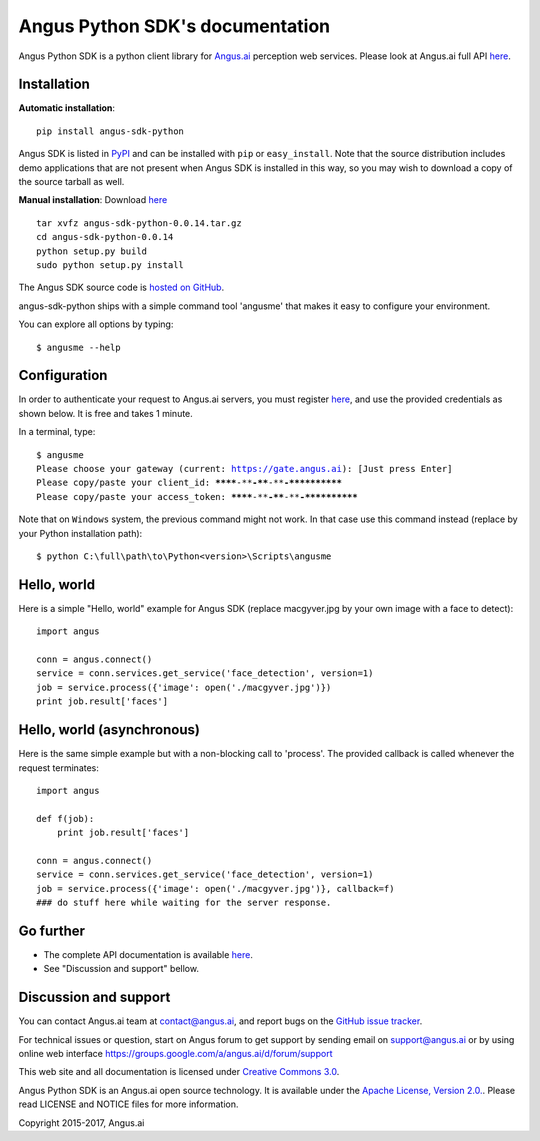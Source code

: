 Angus Python SDK's documentation
================================

Angus Python SDK is a python client library for `Angus.ai <http://www.angus.ai>`_ perception web services.
Please look at Angus.ai full API `here <http://angus-doc.readthedocs.io/en/latest/services/index.html>`_.


Installation
-----------

**Automatic installation**::

  pip install angus-sdk-python

Angus SDK is listed in `PyPI <http://pypi.python.org/pypi/angus-sdk-python>`_ and
can be installed with ``pip`` or ``easy_install``.  Note that the
source distribution includes demo applications that are not present
when Angus SDK is installed in this way, so you may wish to download a
copy of the source tarball as well.

**Manual installation**: Download `here <https://github.com/angus-ai/angus-sdk-python/releases/download/0.0.14/angus-sdk-python-0.0.14.tar.gz>`_

.. parsed-literal::

   tar xvfz angus-sdk-python-0.0.14.tar.gz
   cd angus-sdk-python-0.0.14
   python setup.py build
   sudo python setup.py install

The Angus SDK source code is `hosted on GitHub <https://github.com/angus-ai/angus-sdk-python>`_.

angus-sdk-python ships with a simple command tool 'angusme' that makes it easy to configure your environment.

You can explore all options by typing:

.. parsed-literal::
  $ angusme --help


Configuration
-------------

In order to authenticate your request to Angus.ai servers, you must register `here <http://www.angus.ai/request-credentials/>`_, and use the provided credentials as shown below.
It is free and takes 1 minute.

In a terminal, type:

.. parsed-literal::

    $ angusme
    Please choose your gateway (current: https://gate.angus.ai): [Just press Enter]
    Please copy/paste your client_id: ********-****-****-****-************
    Please copy/paste your access_token: ********-****-****-****-************

Note that on ``Windows`` system, the previous command might not work.
In that case use this command instead (replace by your Python installation path):

.. parsed-literal::

   $ python C:\\full\\path\\to\\Python<version>\\Scripts\\angusme


Hello, world
------------

Here is a simple "Hello, world" example for Angus SDK (replace macgyver.jpg by your own image with a face to detect)::

     import angus

     conn = angus.connect()
     service = conn.services.get_service('face_detection', version=1)
     job = service.process({'image': open('./macgyver.jpg')})
     print job.result['faces']


Hello, world (asynchronous)
---------------------------

Here is the same simple example but with a non-blocking call to 'process'. The provided callback is called whenever the request terminates::

    import angus

    def f(job):
        print job.result['faces']

    conn = angus.connect()
    service = conn.services.get_service('face_detection', version=1)
    job = service.process({'image': open('./macgyver.jpg')}, callback=f)
    ### do stuff here while waiting for the server response.


Go further
----------

- The complete API documentation is available `here <http://doc.angus.ai>`_.
- See "Discussion and support" bellow.


Discussion and support
----------------------

You can contact Angus.ai team at `contact@angus.ai <mailto:contact@angus.ai>`_, and report bugs on the `GitHub issue tracker <https://github.com/angus-ai/angus-sdk-python/issues>`_.

For technical issues or question, start on Angus forum to get support
by sending email on `support@angus.ai <mailto:support@angus.ai>`_ or
by using online web interface https://groups.google.com/a/angus.ai/d/forum/support

This web site and all documentation is licensed under `Creative
Commons 3.0 <http://creativecommons.org/licenses/by/3.0/>`_.

Angus Python SDK is an Angus.ai open source technology. It is available under the `Apache License, Version 2.0. <https://www.apache.org/licenses/LICENSE-2.0.html>`_. Please read LICENSE and NOTICE files for more information.

Copyright 2015-2017, Angus.ai
